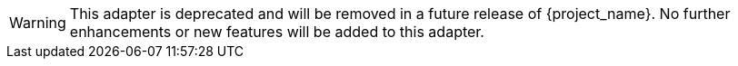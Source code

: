 [WARNING]
====
This adapter is deprecated and will be removed in a future release of {project_name}. No further enhancements or new features
will be added to this adapter.
====